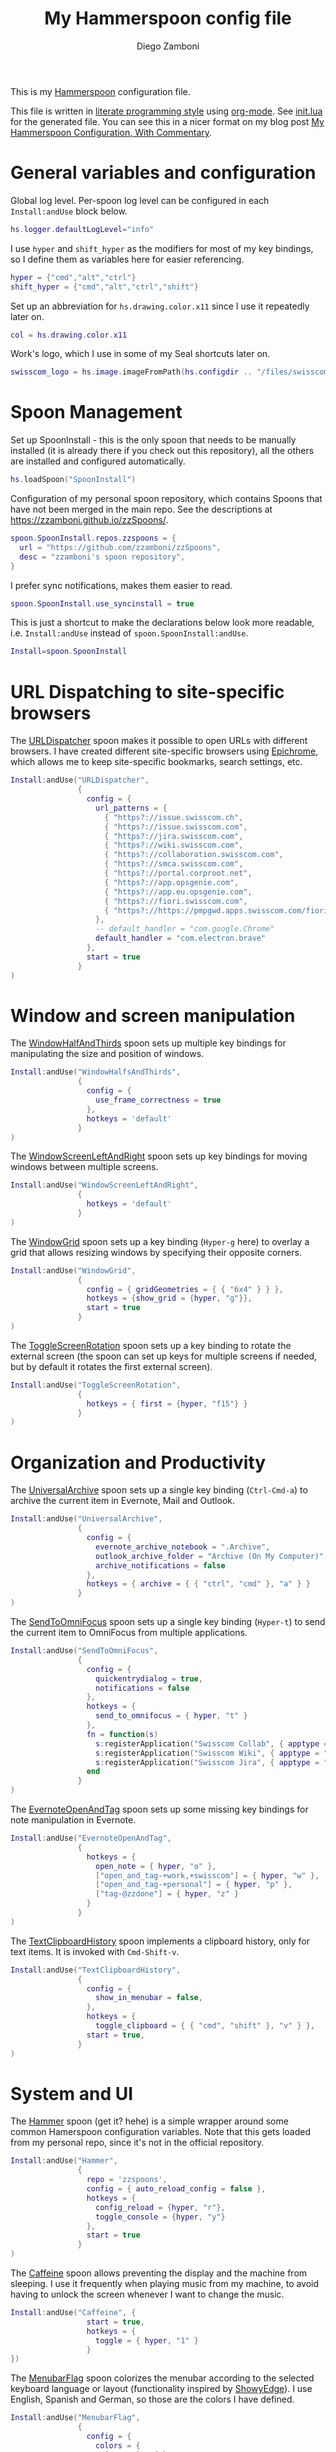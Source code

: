 #+property: header-args:lua :tangle init.lua
#+property: header-args :mkdirp yes :comments no
#+startup: indent

#+begin_src lua :exports none
  -- DO NOT EDIT THIS FILE DIRECTLY
  -- This is a file generated from a literate programing source file located at
  -- https://github.com/zzamboni/dot-hammerspoon/blob/master/init.org.
  -- You should make any changes there and regenerate it from Emacs org-mode using C-c C-v t
#+end_src

#+title: My Hammerspoon config file
#+author: Diego Zamboni
#+email: diego@zzamboni.org

This is my [[http://www.hammerspoon.org/][Hammerspoon]] configuration file.

This file is written in [[http://www.howardism.org/Technical/Emacs/literate-programming-tutorial.html][literate programming style]] using [[https://orgmode.org/][org-mode]]. See [[file:init.lua][init.lua]] for the generated file. You can see this in a nicer format on my blog post [[http://zzamboni.org/post/my-hammerspoon-configuration-with-commentary/][My Hammerspoon Configuration, With Commentary]].

* Table of Contents                                          :TOC_3:noexport:
- [[#general-variables-and-configuration][General variables and configuration]]
- [[#spoon-management][Spoon Management]]
- [[#url-dispatching-to-site-specific-browsers][URL Dispatching to site-specific browsers]]
- [[#window-and-screen-manipulation][Window and screen manipulation]]
- [[#organization-and-productivity][Organization and Productivity]]
- [[#system-and-ui][System and UI]]
- [[#other-applications][Other applications]]
- [[#seal][Seal]]
- [[#network-transitions][Network transitions]]
- [[#pop-up-translation][Pop-up translation]]
- [[#miscellaneous-stuff][Miscellaneous stuff]]
- [[#end-of-config-animation][End-of-config animation]]

* General variables and configuration

Global log level. Per-spoon log level can be configured in each =Install:andUse= block below.

#+begin_src lua
  hs.logger.defaultLogLevel="info"
#+end_src

I use =hyper= and =shift_hyper= as the modifiers for most of my key bindings, so I define them as variables here for easier referencing.

#+begin_src lua
  hyper = {"cmd","alt","ctrl"}
  shift_hyper = {"cmd","alt","ctrl","shift"}
#+end_src

Set up an abbreviation for =hs.drawing.color.x11= since I use it repeatedly later on.

#+begin_src lua
  col = hs.drawing.color.x11
#+end_src

Work's logo, which I use in some of my Seal shortcuts later on.

#+begin_src lua
  swisscom_logo = hs.image.imageFromPath(hs.configdir .. "/files/swisscom_logo_2x.png")
#+end_src

* Spoon Management

Set up SpoonInstall - this is the only spoon that needs to be manually installed (it is already there if you check out this repository), all the others are installed and configured automatically.

#+begin_src lua
  hs.loadSpoon("SpoonInstall")
#+end_src

Configuration of my personal spoon repository, which contains Spoons that have not been merged in the main repo.  See the descriptions at https://zzamboni.github.io/zzSpoons/.

#+begin_src lua
  spoon.SpoonInstall.repos.zzspoons = {
    url = "https://github.com/zzamboni/zzSpoons",
    desc = "zzamboni's spoon repository",
  }
#+end_src

I prefer sync notifications, makes them easier to read.

#+begin_src lua
  spoon.SpoonInstall.use_syncinstall = true
#+end_src

This is just a shortcut to make the declarations below look more readable, i.e. =Install:andUse= instead of =spoon.SpoonInstall:andUse=.

#+begin_src lua
  Install=spoon.SpoonInstall
#+end_src

* URL Dispatching to site-specific browsers

The [[http://www.hammerspoon.org/Spoons/URLDispatcher.html][URLDispatcher]] spoon makes it possible to open URLs with different browsers. I have created different site-specific browsers using [[https://github.com/dmarmor/epichrome][Epichrome]], which allows me to keep site-specific bookmarks, search settings, etc.

#+begin_src lua
  Install:andUse("URLDispatcher",
                 {
                   config = {
                     url_patterns = {
                       { "https?://issue.swisscom.ch",                       "org.epichrome.app.SwisscomJira" },
                       { "https?://issue.swisscom.com",                      "org.epichrome.app.SwisscomJira" },
                       { "https?://jira.swisscom.com",                       "org.epichrome.app.SwisscomJira" },
                       { "https?://wiki.swisscom.com",                       "org.epichrome.app.SwisscomWiki" },
                       { "https?://collaboration.swisscom.com",              "org.epichrome.app.SwisscomCollab" },
                       { "https?://smca.swisscom.com",                       "org.epichrome.app.SwisscomTWP" },
                       { "https?://portal.corproot.net",                     "com.apple.Safari" },
                       { "https?://app.opsgenie.com",                        "org.epichrome.app.OpsGenie" },
                       { "https?://app.eu.opsgenie.com",                     "org.epichrome.app.OpsGenie" },
                       { "https?://fiori.swisscom.com",                      "com.apple.Safari" },
                       { "https?://https://pmpgwd.apps.swisscom.com/fiori",  "com.apple.Safari" },
                     },
                     -- default_handler = "com.google.Chrome"
                     default_handler = "com.electron.brave"
                   },
                   start = true
                 }
  )
#+end_src

* Window and screen manipulation

The [[http://www.hammerspoon.org/Spoons/WindowHalfsAndThirds.html][WindowHalfAndThirds]] spoon sets up multiple key bindings for manipulating the size and position of windows.

#+begin_src lua
  Install:andUse("WindowHalfsAndThirds",
                 {
                   config = {
                     use_frame_correctness = true
                   },
                   hotkeys = 'default'
                 }
  )
#+end_src

The [[http://zzamboni.org/zzSpoons/WindowScreenLeftAndRight.html][WindowScreenLeftAndRight]] spoon sets up key bindings for moving windows between multiple screens.

#+begin_src lua
  Install:andUse("WindowScreenLeftAndRight",
                 {
                   hotkeys = 'default'
                 }
  )
#+end_src

The [[http://www.hammerspoon.org/Spoons/WindowGrid.html][WindowGrid]] spoon sets up a key binding (=Hyper-g= here) to overlay a grid that allows resizing windows by specifying their opposite corners.

#+begin_src lua
  Install:andUse("WindowGrid",
                 {
                   config = { gridGeometries = { { "6x4" } } },
                   hotkeys = {show_grid = {hyper, "g"}},
                   start = true
                 }
  )
#+end_src

The [[http://www.hammerspoon.org/Spoons/ToggleScreenRotation.html][ToggleScreenRotation]] spoon sets up a key binding to rotate the external screen (the spoon can set up keys for multiple screens if needed, but by default it rotates the first external screen).

#+begin_src lua
  Install:andUse("ToggleScreenRotation",
                 {
                   hotkeys = { first = {hyper, "f15"} }
                 }
  )
#+end_src

* Organization and Productivity

The [[http://www.hammerspoon.org/Spoons/UniversalArchive.html][UniversalArchive]] spoon sets up a single key binding (=Ctrl-Cmd-a=) to archive the current item in Evernote, Mail and Outlook.

#+begin_src lua
  Install:andUse("UniversalArchive",
                 {
                   config = {
                     evernote_archive_notebook = ".Archive",
                     outlook_archive_folder = "Archive (On My Computer)",
                     archive_notifications = false
                   },
                   hotkeys = { archive = { { "ctrl", "cmd" }, "a" } }
                 }
  )
#+end_src

The [[http://www.hammerspoon.org/Spoons/SendToOmniFocus.html][SendToOmniFocus]] spoon sets up a single key binding (=Hyper-t=) to send the current item to OmniFocus from multiple applications.

#+begin_src lua
  Install:andUse("SendToOmniFocus",
                 {
                   config = {
                     quickentrydialog = true,
                     notifications = false
                   },
                   hotkeys = {
                     send_to_omnifocus = { hyper, "t" }
                   },
                   fn = function(s)
                     s:registerApplication("Swisscom Collab", { apptype = "chromeapp", itemname = "tab" })
                     s:registerApplication("Swisscom Wiki", { apptype = "chromeapp", itemname = "wiki page" })
                     s:registerApplication("Swisscom Jira", { apptype = "chromeapp", itemname = "issue" })
                   end
                 }
  )
#+end_src

The [[http://www.hammerspoon.org/Spoons/EvernoteOpenAndTag.html][EvernoteOpenAndTag]] spoon sets up some missing key bindings for note manipulation in Evernote.

#+begin_src lua
  Install:andUse("EvernoteOpenAndTag",
                 {
                   hotkeys = {
                     open_note = { hyper, "o" },
                     ["open_and_tag-+work,+swisscom"] = { hyper, "w" },
                     ["open_and_tag-+personal"] = { hyper, "p" },
                     ["tag-@zzdone"] = { hyper, "z" }
                   }
                 }
  )
#+end_src

The [[http://www.hammerspoon.org/Spoons/TextClipboardHistory.html][TextClipboardHistory]] spoon implements a clipboard history, only for text items. It is invoked with =Cmd-Shift-v=.

#+begin_src lua
  Install:andUse("TextClipboardHistory",
                 {
                   config = {
                     show_in_menubar = false,
                   },
                   hotkeys = {
                     toggle_clipboard = { { "cmd", "shift" }, "v" } },
                   start = true,
                 }
  )
#+end_src

* System and UI

The [[https://zzamboni.github.io/zzSpoons/Hammer.html][Hammer]] spoon (get it? hehe) is a simple wrapper around some common Hamerspoon configuration variables. Note that this gets loaded from my personal repo, since it's not in the official repository.

#+begin_src lua
  Install:andUse("Hammer",
                 {
                   repo = 'zzspoons',
                   config = { auto_reload_config = false },
                   hotkeys = {
                     config_reload = {hyper, "r"},
                     toggle_console = {hyper, "y"}
                   },
                   start = true
                 }
  )
#+end_src

The [[http://www.hammerspoon.org/Spoons/Caffeine.html][Caffeine]] spoon allows preventing the display and the machine from sleeping. I use it frequently when playing music from my machine, to avoid having to unlock the screen whenever I want to change the music.

#+begin_src lua
  Install:andUse("Caffeine", {
                   start = true,
                   hotkeys = {
                     toggle = { hyper, "1" }
                   }
  })
#+end_src

The [[http://www.hammerspoon.org/Spoons/MenubarFlag.html][MenubarFlag]] spoon colorizes the menubar according to the selected keyboard language or layout (functionality inspired by [[https://pqrs.org/osx/ShowyEdge/index.html.en][ShowyEdge]]). I use English, Spanish and German, so those are the colors I have defined.

#+begin_src lua
  Install:andUse("MenubarFlag",
                 {
                   config = {
                     colors = {
                       ["U.S."] = { },
                       Spanish = {col.green, col.white, col.red},
                       German = {col.black, col.red, col.yellow},
                     }
                   },
                   start = true
                 }
  )
#+end_src

The [[http://www.hammerspoon.org/Spoons/MouseCircle.html][MouseCircle]] spoon shows a circle around the mouse pointer when triggered. I have it disabled for now because I have the macOS [[https://support.apple.com/kb/PH25507?locale=en_US&viewlocale=en_US][shake-to-grow feature]] enabled.

#+begin_src lua
  Install:andUse("MouseCircle",
                 {
                   disable = true,
                   config = {
                     color = hs.drawing.color.x11.rebeccapurple
                   },
                   hotkeys = {
                     show = { hyper, "m" }
                   }
                 }
  )
#+end_src

One of my original bits of Hammerspoon code, now made into a spoon (although I keep it disabled, since I don't really use it). The [[http://www.hammerspoon.org/Spoons/ColorPicker.html][ColorPicker]] spoon shows a menu of the available color palettes, and when you select one, it draws swatches in all the colors in that palette, covering the whole screen. You can click on any of them to copy its name to the clipboard, or cmd-click to copy its RGB code.

#+begin_src lua
  Install:andUse("ColorPicker",
                 {
                   disable = true,
                   hotkeys = {
                     show = { shift_hyper, "c" }
                   },
                   config = {
                     show_in_menubar = false,
                   },
                   start = true,
                 }
  )
#+end_src

I use Homebrew, and when I run =brew update=, I often wonder about what some of the formulas shown are (names are not always obvious). The [[http://www.hammerspoon.org/Spoons/BrewInfo.html][BrewInfo]] spoon allows me to point at a Formula or Cask name and press =Hyper-b= or =Hyper-c= (for Casks) to have the output of the =info= command in a popup window, or the same key with =Shift-Hyper= to open the URL of the Formula/Cask.

#+begin_src lua
  Install:andUse("BrewInfo",
                 {
                   config = {
                     brew_info_style = {
                       textFont = "Inconsolata",
                       textSize = 14,
                       radius = 10 }
                   },
                   hotkeys = {
                     -- brew info
                     show_brew_info = {hyper, "b"},
                     open_brew_url = {shift_hyper, "b"},
                     -- brew cask info
                     show_brew_cask_info = {hyper, "c"},
                     open_brew_cask_url = {shift_hyper, "c"},
                   }
                 }
  )
#+end_src

The [[http://www.hammerspoon.org/Spoons/KSheet.html][KSheet]] spoon traverses the current application's menus and builds a cheatsheet of the keyboard shortcuts, showing it in a nice popup window.

#+begin_src lua
  Install:andUse("KSheet",
                 {
                   hotkeys = {
                     toggle = { hyper, "/" }
  }})
#+end_src

The [[http://www.hammerspoon.org/Spoons/TimeMachineProgress.html][TimeMachineProgress]] spoon shows an indicator about the progress of the ongoing Time Machine backup. The indicator disappears when there is no backup going on.

#+begin_src lua
  Install:andUse("TimeMachineProgress",
                 {
                   start = true
                 }
  )
#+end_src

* Other applications

The [[http://www.hammerspoon.org/Spoons/ToggleSkypeMute.html][ToggleSkypeMute]] spoon sets up the missing keyboard bindings for toggling the mute button on Skype and Skype for Business. I'm not fully happy with this spoon - it should auto-detect the application instead of having separate keys for each application, and it could be extended to more generic use.

#+begin_src lua
  Install:andUse("ToggleSkypeMute",
                 {
                   hotkeys = {
                     toggle_skype = { shift_hyper, "v" },
                     toggle_skype_for_business = { shift_hyper, "f" }
                   }
                 }
  )
#+end_src

The [[http://www.hammerspoon.org/Spoons/HeadphoneAutoPause.html][HeadphoneAutoPause]] spoon implements auto-pause/resume for iTunes, Spotify and others when the headphones are unplugged.

#+begin_src lua
  Install:andUse("HeadphoneAutoPause",
                 {
                   start = true
                 }
  )
#+end_src

* Seal

The [[http://www.hammerspoon.org/Spoons/Seal.html][Seal]] spoon is a powerhouse - it implements a Spotlight-like launcher, but which allows for infinite configurability of what can be done or searched from the launcher window. I use Seal as my default launcher, triggered with =Cmd-space=, although I still keep Spotlight around under =Hyper-space=, mainly for its search capabilities.

We start by loading the spoon, and specifying which plugins we want.

#+begin_src lua :noweb no-export
  Install:andUse("Seal",
                 {
                   hotkeys = { show = { {"cmd"}, "space" } },
                   fn = function(s)
                     s:loadPlugins({"apps", "calc", "safari_bookmarks", "screencapture", "useractions"})
                     s.plugins.safari_bookmarks.always_open_with_safari = false
                     s.plugins.useractions.actions =
                       {
                           <<useraction-definitions>>
                       }
                     s:refreshAllCommands()
                   end,
                   start = true,
                 }
  )
#+end_src

The =useractions= Seal plugin allows me to define my own shortcuts. For example, a bookmark to the Hammerspoon documentation page:

#+begin_src lua :tangle no :noweb-ref useraction-definitions
  ["Hammerspoon docs webpage"] = {
    url = "http://hammerspoon.org/docs/",
    icon = hs.image.imageFromName(hs.image.systemImageNames.ApplicationIcon),
  },
#+end_src

Or to manually trigger my work/non-work transition scripts (see below):

#+begin_src lua :tangle no :noweb-ref useraction-definitions
  ["Leave corpnet"] = {
    fn = function()
      spoon.WiFiTransitions:processTransition('foo', 'corpnet01')
    end,
    icon = swisscom_logo,
  },
  ["Arrive in corpnet"] = {
    fn = function()
      spoon.WiFiTransitions:processTransition('corpnet01', 'foo')
    end,
    icon = swisscom_logo,
  },
#+end_src

Or to translate things using [[https://dict.leo.org/][dict.leo.org]]:

#+begin_src lua :tangle no :noweb-ref useraction-definitions
  ["Translate using Leo"] = {
    url = "http://dict.leo.org/englisch-deutsch/${query}",
    icon = 'favicon',
    keyword = "leo",
  }
#+end_src

* Network transitions

The [[http://www.hammerspoon.org/Spoons/WiFiTransitions.html][WiFiTransitions]] spoon allows triggering arbitrary actions when the SSID changes. I am interested in the change from my work network (corpnet01) to other networks, mainly because at work I need a proxy for all connections to the Internet. I have two applications which don't handle these transitions gracefully on their own: Spotify and Adium. So I have written a couple of functions for helping them along.

The =reconfigSpotifyProxy= function quits Spotify, updates the proxy settings in its config file, and restarts it.

#+begin_src lua
  function reconfigSpotifyProxy(proxy)
    local spotify = hs.appfinder.appFromName("Spotify")
    local lastapp = nil
    if spotify then
      lastapp = hs.application.frontmostApplication()
      spotify:kill()
      hs.timer.usleep(40000)
    end
    --   hs.notify.show(string.format("Reconfiguring %sSpotify", ((spotify~=nil) and "and restarting " or "")), string.format("Proxy %s", (proxy and "enabled" or "disabled")), "")
    -- I use CFEngine to reconfigure the Spotify preferences
    cmd = string.format("/usr/local/bin/cf-agent -K -f %s/files/spotify-proxymode.cf%s", hs.configdir, (proxy and " -DPROXY" or " -DNOPROXY"))
    output, status, t, rc = hs.execute(cmd)
    if spotify and lastapp then
      hs.timer.doAfter(3,
                       function()
                         if not hs.application.launchOrFocus("Spotify") then
                           hs.notify.show("Error launching Spotify", "", "")
                         end
                         if lastapp then
                           hs.timer.doAfter(0.5, hs.fnutils.partial(lastapp.activate, lastapp))
                         end
      end)
    end
  end
#+end_src

The =reconfigAdiumProxy= function uses AppleScript to tell Adium about the change without having to restart it.

#+begin_src lua
  function reconfigAdiumProxy(proxy)
    --   hs.notify.show("Reconfiguring Adium", string.format("Proxy %s", (proxy and "enabled" or "disabled")), "")
    local script = string.format([[
  tell application "Adium"
    repeat with a in accounts
      if (enabled of a) is true then
        set proxy enabled of a to %s
      end if
    end repeat
    go offline
    go online
  end tell
  ]], hs.inspect(proxy))
    hs.osascript.applescript(script)
  end
#+end_src

The configuration for the WiFiTransitions spoon invoked these functions with the appropriate parameters.

#+begin_src lua
  Install:andUse("WiFiTransitions",
                 {
                   config = {
                     actions = {
                       -- { -- Test action just to see the SSID transitions
                       --    fn = function(_, _, prev_ssid, new_ssid)
                       --       hs.notify.show("SSID change", string.format("From '%s' to '%s'", prev_ssid, new_ssid), "")
                       --    end
                       -- },
                       { -- Enable proxy in Spotify and Adium config when joining corp network
                         to = "corpnet01",
                         fn = {hs.fnutils.partial(reconfigSpotifyProxy, true),
                               hs.fnutils.partial(reconfigAdiumProxy, true),
                         }
                       },
                       { -- Disable proxy in Spotify and Adium config when leaving corp network
                         from = "corpnet01",
                         fn = {hs.fnutils.partial(reconfigSpotifyProxy, false),
                               hs.fnutils.partial(reconfigAdiumProxy, false),
                         }
                       },
                     }
                   },
                   start = true,
                 }
  )
#+end_src

* Pop-up translation

I live in Switzerland, and my German is far from perfect, so the [[http://www.hammerspoon.org/Spoons/PopupTranslateSelection.html][PopupTranslateSelection]] spoon helps me a lot. It allows me to select some text and, with a keystroke, translate it to any of three languages using Google Translate. Super useful! Usually, Google's auto-detect feature works fine, so the =translate_to_<lang>= keys are sufficient. I have some =translate_<from>_<to>= keys set up for certain language pairs for when this doesn't quite work (I don't think I've ever needed them).

#+begin_src lua
  local wm=hs.webview.windowMasks
  Install:andUse("PopupTranslateSelection",
                 {
                   config = {
                     popup_style = wm.utility|wm.HUD|wm.titled|wm.closable|wm.resizable,
                   },
                   hotkeys = {
                     translate_to_en = { hyper, "e" },
                     translate_to_de = { hyper, "d" },
                     translate_to_es = { hyper, "s" },
                     translate_de_en = { shift_hyper, "e" },
                     translate_en_de = { shift_hyper, "d" },
                   }
                 }
  )
#+end_src

* Miscellaneous stuff

In my =init-local.lua= file I keep some experimental or private stuff that I don't want to publish in my main config.

#+begin_src lua
  local localstuff=loadfile(hs.configdir .. "/init-local.lua")
  if localstuff then
    localstuff()
  end
#+end_src

* End-of-config animation

The [[http://www.hammerspoon.org/Spoons/FadeLogo.html][FadeLogo]] spoon simply shows an animation of the Hammerspoon logo to signal the end of the config load.

#+begin_src lua
  Install:andUse("FadeLogo",
                 {
                   config = {
                     default_run = 1.0,
                   },
                   start = true
                 }
  )
#+end_src

If you don't want to use FadeLogo, you can have a regular notification.

#+begin_src lua
  -- hs.notify.show("Welcome to Hammerspoon", "Have fun!", "")
#+end_src
